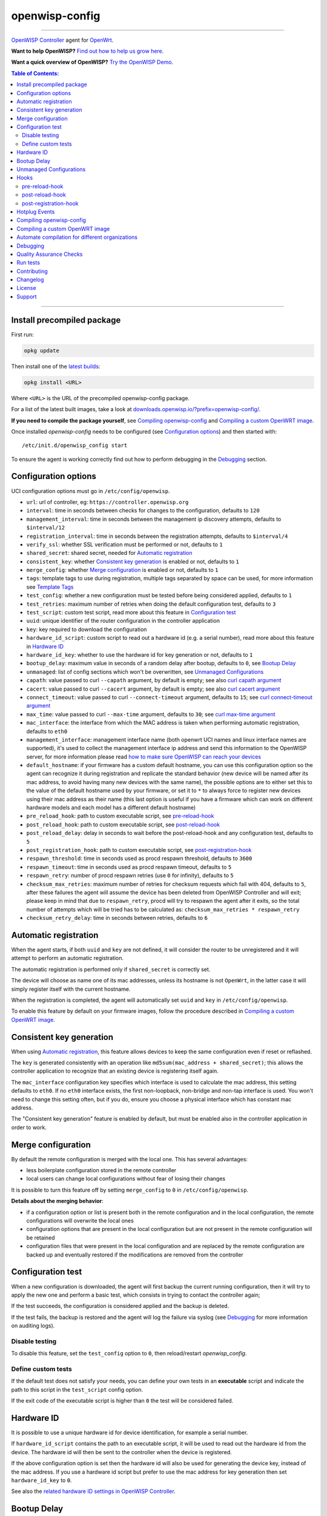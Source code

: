 ===============
openwisp-config
===============

.. image:: https://github.com/openwisp/openwisp-config/workflows/OpenWISP%20Config%20CI%20Build/badge.svg?branch=master
    :target: https://github.com/openwisp/openwisp-config/actions?query=workflow%3A%22OpenWISP+Config+CI+Build%22
    :alt: ci build

.. image:: http://img.shields.io/github/release/openwisp/openwisp-config.svg
   :target: https://github.com/openwisp/openwisp-config/releases

.. image:: https://img.shields.io/gitter/room/nwjs/nw.js.svg?style=flat-square
   :target: https://gitter.im/openwisp/general
   :alt: support chat

------------

`OpenWISP Controller <https://github.com/openwisp/ansible-openwisp2>`_
agent for `OpenWrt <https://openwrt.org/>`_.

**Want to help OpenWISP?** `Find out how to help us grow here
<http://openwisp.io/docs/general/help-us.html>`_.

**Want a quick overview of OpenWISP?**
`Try the OpenWISP Demo <https://openwisp.org/demo.html>`_.

.. image:: http://netjsonconfig.openwisp.org/en/latest/_images/openwisp.org.svg
  :target: http://openwisp.org

.. contents:: **Table of Contents**:
 :backlinks: none
 :depth: 3

------------

Install precompiled package
---------------------------

First run:

.. code-block:: shell

    opkg update

Then install one of the `latest builds <https://downloads.openwisp.io/?prefix=openwisp-config/latest/>`_:

.. code-block:: shell

    opkg install <URL>

Where ``<URL>`` is the URL of the precompiled openwisp-config package.

For a list of the latest built images, take a look at `downloads.openwisp.io/?prefix=openwisp-config/
<https://downloads.openwisp.io/?prefix=openwisp-config/>`_.

**If you need to compile the package yourself**, see `Compiling openwisp-config`_
and `Compiling a custom OpenWRT image`_.

Once installed *openwisp-config* needs to be configured (see `Configuration options`_)
and then started with::

    /etc/init.d/openwisp_config start

To ensure the agent is working correctly find out how to perform debugging in
the `Debugging`_ section.

Configuration options
---------------------

UCI configuration options must go in ``/etc/config/openwisp``.

- ``url``: url of controller, eg: ``https://controller.openwisp.org``
- ``interval``: time in seconds between checks for changes to the configuration, defaults to ``120``
- ``management_interval``: time in seconds between the management ip discovery attempts, defaults to ``$interval/12``
- ``registration_interval``: time in seconds between the registration attempts, defaults to ``$interval/4``
- ``verify_ssl``: whether SSL verification must be performed or not, defaults to ``1``
- ``shared_secret``: shared secret, needed for `Automatic registration`_
- ``consistent_key``: whether `Consistent key generation`_ is enabled or not, defaults to ``1``
- ``merge_config``: whether `Merge configuration`_ is enabled or not, defaults to ``1``
- ``tags``: template tags to use during registration, multiple tags separated by space can be used,
  for more information see `Template Tags <https://openwisp.io/docs/user/templates.html#template-tags>`_
- ``test_config``: whether a new configuration must be tested before being considered applied, defaults to ``1``
- ``test_retries``: maximum number of retries when doing the default configuration test, defaults to ``3``
- ``test_script``: custom test script, read more about this feature in `Configuration test`_
- ``uuid``: unique identifier of the router configuration in the controller application
- ``key``: key required to download the configuration
- ``hardware_id_script``: custom script to read out a hardware id (e.g. a serial number), read more about this feature in `Hardware ID`_
- ``hardware_id_key``: whether to use the hardware id for key generation or not, defaults to ``1``
- ``bootup_delay``: maximum value in seconds of a random delay after bootup, defaults to ``0``, see `Bootup Delay`_
- ``unmanaged``: list of config sections which won't be overwritten, see `Unmanaged Configurations`_
- ``capath``: value passed to curl ``--capath`` argument, by default is empty; see also `curl capath argument <https://curl.haxx.se/docs/manpage.html#--capath>`_
- ``cacert``: value passed to curl ``--cacert`` argument, by default is empty; see also `curl cacert argument <https://curl.haxx.se/docs/manpage.html#--cacert>`_
- ``connect_timeout``: value passed to curl ``--connect-timeout`` argument, defaults to ``15``; see `curl connect-timeout argument <https://curl.haxx.se/docs/manpage.html#--connect-timeout>`__
- ``max_time``: value passed to curl ``--max-time`` argument, defaults to ``30``; see `curl max-time argument <https://curl.haxx.se/docs/manpage.html#-m>`__
- ``mac_interface``: the interface from which the MAC address is taken when performing automatic registration, defaults to ``eth0``
- ``management_interface``: management interface name (both openwrt UCI names and
  linux interface names are supported), it's used to collect the management interface ip address
  and send this information to the OpenWISP server, for more information please read
  `how to make sure OpenWISP can reach your devices
  <https://openwisp.io/docs/user/monitoring.html#openwisp-reach-devices>`_
- ``default_hostname``: if your firmware has a custom default hostname, you can use this configuration
  option so the agent can recognize it during registration and replicate the standard behavior
  (new device will be named after its mac address, to avoid having many new devices with the same name),
  the possible options are to either set this to the value of the default hostname used by your firmware,
  or set it to ``*`` to always force to register new devices using their mac address as their name
  (this last option is useful if you have a firmware which can work on different hardware models
  and each model has a different default hostname)
- ``pre_reload_hook``: path to custom executable script, see `pre-reload-hook`_
- ``post_reload_hook``: path to custom executable script, see `post-reload-hook`_
- ``post_reload_delay``: delay in seconds to wait before the post-reload-hook and any configuration test, defaults to ``5``
- ``post_registration_hook``: path to custom executable script, see `post-registration-hook`_
- ``respawn_threshold``: time in seconds used as procd respawn threshold, defaults to ``3600``
- ``respawn_timeout``: time in seconds used as procd respawn timeout, defaults to ``5``
- ``respawn_retry``: number of procd respawn retries (use ``0`` for infinity), defaults to ``5``
- ``checksum_max_retries``: maximum number of retries for checksum requests which fail with 404, defaults to ``5``,
  after these failures the agent will assume the device has been deleted from OpenWISP Controller and will exit;
  please keep in mind that due to ``respawn_retry``, procd will try to respawn the agent after it exits, so the
  total number of attempts which will be tried has to be calculated as:
  ``checksum_max_retries * respawn_retry``
- ``checksum_retry_delay``: time in seconds between retries, defaults to ``6``

Automatic registration
----------------------

When the agent starts, if both ``uuid`` and ``key`` are not defined, it will consider
the router to be unregistered and it will attempt to perform an automatic registration.

The automatic registration is performed only if ``shared_secret`` is correctly set.

The device will choose as name one of its mac addresses, unless its hostname is not ``OpenWrt``,
in the latter case it will simply register itself with the current hostname.

When the registration is completed, the agent will automatically set ``uuid`` and ``key``
in ``/etc/config/openwisp``.

To enable this feature by default on your firmware images, follow the procedure described in
`Compiling a custom OpenWRT image`_.

Consistent key generation
-------------------------

When using `Automatic registration`_, this feature allows devices to keep the same configuration
even if reset or reflashed.

The ``key`` is generated consistently with an operation like ``md5sum(mac_address + shared_secret)``;
this allows the controller application to recognize that an existing device is registering itself again.

The ``mac_interface`` configuration key specifies which interface is used to calculate the mac address,
this setting defaults to ``eth0``. If no ``eth0`` interface exists, the first non-loopback, non-bridge and non-tap
interface is used. You won't need to change this setting often, but if you do, ensure you choose a physical
interface which has constant mac address.

The "Consistent key generation" feature is enabled by default, but must be enabled also in the
controller application in order to work.

Merge configuration
-------------------

By default the remote configuration is merged with the local one. This has several advantages:

* less boilerplate configuration stored in the remote controller
* local users can change local configurations without fear of losing their changes

It is possible to turn this feature off by setting ``merge_config`` to ``0`` in ``/etc/config/openwisp``.

**Details about the merging behavior**:

* if a configuration option or list is present both in the remote configuration
  and in the local configuration, the remote configurations will overwrite the local ones
* configuration options that are present in the local configuration but are not present
  in the remote configuration will be retained
* configuration files that were present in the local configuration and are replaced
  by the remote configuration are backed up and eventually restored if the modifications
  are removed from the controller

Configuration test
------------------

When a new configuration is downloaded, the agent will first backup the current running
configuration, then it will try to apply the new one and perform a basic test, which consists
in trying to contact the controller again;

If the test succeeds, the configuration is considered applied and the backup is deleted.

If the test fails, the backup is restored and the agent will log the failure via syslog
(see `Debugging`_ for more information on auditing logs).

Disable testing
^^^^^^^^^^^^^^^

To disable this feature, set the ``test_config`` option to ``0``, then reload/restart *openwisp_config*.

Define custom tests
^^^^^^^^^^^^^^^^^^^

If the default test does not satisfy your needs, you can define your own tests in an
**executable** script and indicate the path to this script in the ``test_script`` config option.

If the exit code of the executable script is higher than ``0`` the test will be considered failed.

Hardware ID
-----------

It is possible to use a unique hardware id for device identification, for example a serial number.

If ``hardware_id_script`` contains the path to an executable script, it will be used to read out the hardware
id from the device. The hardware id will then be sent to the controller when the device is registered.

If the above configuration option is set then the hardware id will also be used for generating the device key,
instead of the mac address. If you use a hardware id script but prefer to use the mac address for key
generation then set ``hardware_id_key`` to ``0``.

See also the `related hardware ID settings in OpenWISP Controller
<https://github.com/openwisp/openwisp-controller/#openwisp-controller-hardware-id-enabled>`_.

Bootup Delay
------------

The option ``bootup_delay`` can be used to make the agent wait for a random amount of seconds after the bootup of
the device. Allowed random values range from 0 up to the value of ``bootup_delay``. The delay is applied only after the
device has been registered.

The random bootup delay reduces the load on the OpenWISP controller when a large amount of devices boot up at the
same time after a power failure, all trying to connect to the controller.

Unmanaged Configurations
------------------------

In some cases it could be necessary to ensure that some configuration sections won't be
overwritten by the controller.

These settings are called "unmanaged", in the sense that they are not managed remotely.
In the default configuration of *openwisp_config* there are no unmanaged settings.

Example unmanaged settings::

    config controller 'http'
            ...
            list unmanaged 'system.@led'
            list unmanaged 'network.loopback'
            list unmanaged 'network.@switch'
            list unmanaged 'network.@switch_vlan'
            ...

Note the lines with the `@` sign; this syntax means any UCI section of the specified type will be unmanaged.

In the previous example, the loopback interface, all ``led settings``, all ``switch`` and ``switch_vlan``
directives will never be overwritten by the remote configuration and will only be editable via SSH
or via the web interface.

Hooks
-----

Below are described the available hooks in *openwisp-config*.

pre-reload-hook
^^^^^^^^^^^^^^^

Defaults to ``/etc/openwisp/pre-reload-hook``; the hook is not called if the
path does not point to an executable script file.

This hook is called each time *openwisp-config* applies a configuration, but **before services are reloaded**,
more precisely in these situations:

* after a new remote configuration is downloaded and applied
* after a configuration test failed (see `Configuration test`_) and a previous backup is restored

You can use this hook to perform custom actions before services are reloaded, eg: to perform
auto-configuration with `LibreMesh <http://libre-mesh.org/>`_.

Example configuration::

    config controller 'http'
            ...
            option pre_reload_hook '/usr/sbin/my-pre-reload-hook'
            ...

Complete example:

.. code-block:: shell

    # set hook in configuration
    uci set openwisp.http.pre_reload_hook='/usr/sbin/my-pre-reload-hook'
    uci commit openwisp
    # create hook script
    cat <<EOF > /usr/sbin/my-pre-reload-hook
    #!/bin/sh
    # put your custom operations here
    EOF
    # make script executable
    chmod +x /usr/sbin/my-pre-reload-hook
    # reload openwisp_config by using procd's convenient utility
    reload_config

post-reload-hook
^^^^^^^^^^^^^^^^

Defaults to ``/etc/openwisp/post-reload-hook``; the hook is not called if the
path does not point to an executable script file.

Same as `pre_reload_hook` but with the difference that this hook is called
after the configuration services have been reloaded.

post-registration-hook
^^^^^^^^^^^^^^^^^^^^^^

Defaults to ``/etc/openwisp/post-registration-hook``;

Path to an executable script that will be called after the registration is completed.

Hotplug Events
--------------

The agent sends the following
`Hotplug events <https://openwrt.org/docs/guide-user/base-system/hotplug>`_:

- After the registration is successfully completed: ``post-registration``
- After the registration failed: ``registration-failed``
- When the agent first starts after the bootup of the device: ``bootup``
- After any subsequent restart: ``restart``
- After the configuration has been successfully applied: ``config-applied``
- After the previous configuration has been restored: ``config-restored``
- Before services are reloaded: ``pre-reload``
- After services have been reloaded: ``post-reload``

If a hotplug event is sent by *openwisp-config* then all scripts existing in
``/etc/hotplug.d/openwisp/`` will be executed. In scripts the type of event
is visible in the variable ``$ACTION``. For example, a script to log the hotplug
events, ``/etc/hotplug.d/openwisp/01_log_events``, could look like this:

.. code-block:: shell

    #!/bin/sh

    logger "openwisp-config sent a hotplug event. Action: $ACTION"

It will create log entries like this::

    Wed Jun 22 06:15:17 2022 user.notice root: openwisp-config sent a hotplug event. Action: registration-failed

For more information on using these events refer to the
`Hotplug Events OpenWrt Documentation <https://openwrt.org/docs/guide-user/base-system/hotplug>`_.

Compiling openwisp-config
-------------------------

The following procedure illustrates how to compile *openwisp-config* and its dependencies:

.. code-block:: shell

    git clone https://github.com/openwrt/openwrt.git openwrt
    cd openwrt
    git checkout <openwrt-branch>

    # configure feeds
    echo "src-git openwisp https://github.com/openwisp/openwisp-config.git" > feeds.conf
    cat feeds.conf.default >> feeds.conf
    ./scripts/feeds update -a
    ./scripts/feeds install -a
    # any arch/target is fine because the package is architecture indipendent
    arch="ar71xx"
    echo "CONFIG_TARGET_$arch=y" > .config;
    echo "CONFIG_PACKAGE_openwisp-config=y" >> .config
    make defconfig
    make tools/install
    make toolchain/install
    make package/openwisp-config/compile

Alternatively, you can configure your build interactively with ``make menuconfig``, in this case
you will need to select *openwisp-config* by going to ``Administration > openwisp``:

.. code-block:: shell

    git clone https://github.com/openwrt/openwrt.git openwrt
    cd openwrt
    git checkout <openwrt-branch>

    # configure feeds
    echo "src-git openwisp https://github.com/openwisp/openwisp-config.git" > feeds.conf
    cat feeds.conf.default >> feeds.conf
    ./scripts/feeds update -a
    ./scripts/feeds install -a
    make menuconfig
    # go to Administration > openwisp and select the variant you need interactively
    make -j1 V=s

Compiling a custom OpenWRT image
--------------------------------

If you are managing many devices and customizing your ``openwisp-config`` configuration by hand on
each new device, you should switch to using a custom OpenWRT firmware image that includes
``openwisp-config`` and its precompiled configuration file, this strategy has a few important benefits:

* you can save yourself the effort of installing and configuring ``openwisp-config`` on each device
* you can enable `Automatic registration`_ by setting ``shared_secret``,
  hence saving extra time and effort to register each device on the controller app
* if you happen to reset the firmware to initial settings, these precompiled settings will be restored as well

The following procedure illustrates how to compile a custom `OpenWRT <https://openwrt.org/>`_
image with a precompiled minimal ``/etc/config/openwisp`` configuration file:

.. code-block:: shell

    git clone https://github.com/openwrt/openwrt.git openwrt
    cd openwrt
    git checkout <openwrt-branch>

    # include precompiled file
    mkdir -p files/etc/config
    cat <<EOF > files/etc/config/openwisp
    config controller 'http'
        # change the values of the following 2 options
        option url 'https://openwisp2.mydomain.com'
        option shared_secret 'mysharedsecret'
    EOF

    # configure feeds
    echo "src-git openwisp https://github.com/openwisp/openwisp-config.git" > feeds.conf
    cat feeds.conf.default >> feeds.conf
    ./scripts/feeds update -a
    ./scripts/feeds install -a
    # replace with your desired arch target
    arch="ar71xx"
    echo "CONFIG_TARGET_$arch=y" > .config
    echo "CONFIG_PACKAGE_openwisp-config=y" >> .config
    make defconfig
    # compile with verbose output
    make -j1 V=s

Automate compilation for different organizations
------------------------------------------------

If you are working with OpenWISP, there are chances you may be compiling several images for different
organizations (clients or non-profit communities) and use cases (full featured, mesh, 4G, etc).

Doing this by hand without tracking your changes can lead you into a very disorganized and messy situation.

To alleviate this pain you can use `ansible-openwisp2-imagegenerator
<https://github.com/openwisp/ansible-openwisp2-imagegenerator>`_.

Debugging
---------

Debugging *openwisp-config* can be easily done by using the ``logread`` command:

.. code-block:: shell

    logread

Use grep to filter out any other log message:

.. code-block:: shell

    logread | grep openwisp

If you are in doubt openwisp-config is running at all, you can check with::

    ps | grep openwisp

You should see something like::

    3800 root      1200 S    {openwisp_config} /bin/sh /usr/sbin/openwisp_config --url https://openwisp2.mydomain.com --verify-ssl 1 --consistent-key 1 ...

You can inspect the version of openwisp-config currently installed with::

    openwisp_config --version

Quality Assurance Checks
------------------------

We use `LuaFormatter <https://luarocks.org/modules/tammela/luaformatter>`_ and
`shfmt <https://github.com/mvdan/sh#shfmt>`_ to format lua files and shell scripts respectively.

First of all, you will need install the lua packages mentioned above, then you can format all files with::

    ./qa-format

To run quality assurance checks you can use the ``run-qa-checks`` script::

    # install openwisp-utils QA tools first
    pip install openwisp-utils[qa]

    # run QA checks before committing code
    ./run-qa-checks

Run tests
---------

To run the unit tests, you must install the required dependencies first; to do this, you can take
a look at the `install-dev.sh <https://github.com/openwisp/openwisp-config/blob/master/install-dev.sh>`_
script.

You can run all the unit tests by launching the dedicated script::

    ./runtests

Alternatively, you can run specifc tests, eg::

    cd openwisp-config/tests/
    lua test_utils.lua -v

Contributing
------------

Please read the `OpenWISP contributing guidelines
<http://openwisp.io/docs/developer/contributing.html>`_.

Changelog
---------

See `CHANGELOG <https://github.com/openwisp/openwisp-config/blob/master/CHANGELOG.rst>`_.

License
-------

See `LICENSE <https://github.com/openwisp/openwisp-config/blob/master/LICENSE>`_.

Support
-------

See `OpenWISP Support Channels <http://openwisp.org/support.html>`_.
